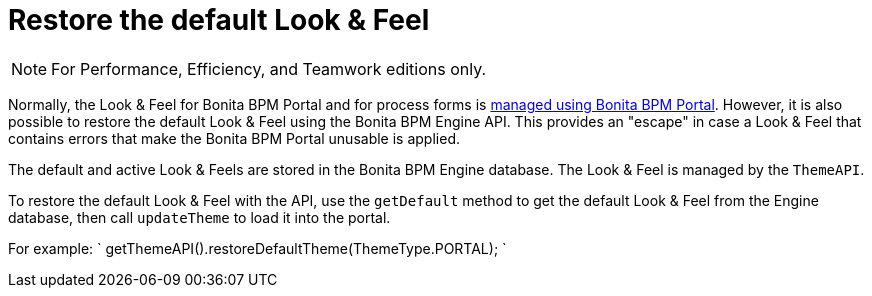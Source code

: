 = Restore the default Look & Feel
:description: [NOTE]

[NOTE]
====

For Performance, Efficiency, and Teamwork editions only.
====

Normally, the Look & Feel for Bonita BPM Portal and for process forms is xref:managing-look-feel.adoc[managed using Bonita BPM Portal]. However, it is also possible to restore the default Look & Feel using the Bonita BPM Engine API.
This provides an "escape" in case a Look & Feel that contains errors that make the Bonita BPM Portal unusable is applied.

The default and active Look & Feels are stored in the Bonita BPM Engine database. The Look & Feel is managed by the `ThemeAPI`.

To restore the default Look & Feel with the API, use the `getDefault` method to get the default Look & Feel from the Engine database,
then call `updateTheme` to load it into the portal.

For example:
`
getThemeAPI().restoreDefaultTheme(ThemeType.PORTAL);
`
